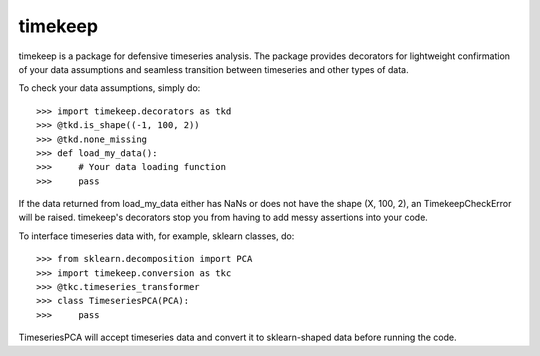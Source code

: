 timekeep
--------

timekeep is a package for defensive timeseries analysis. The package provides decorators for
lightweight confirmation of your data assumptions and seamless transition between timeseries and
other types of data.

To check your data assumptions, simply do::

    >>> import timekeep.decorators as tkd
    >>> @tkd.is_shape((-1, 100, 2))
    >>> @tkd.none_missing
    >>> def load_my_data():
    >>>     # Your data loading function
    >>>     pass

If the data returned from load_my_data either has NaNs or does not have the shape
(X, 100, 2), an TimekeepCheckError will be raised. timekeep's decorators stop you
from having to add messy assertions into your code.

To interface timeseries data with, for example, sklearn classes, do::

    >>> from sklearn.decomposition import PCA
    >>> import timekeep.conversion as tkc
    >>> @tkc.timeseries_transformer
    >>> class TimeseriesPCA(PCA):
    >>>     pass

TimeseriesPCA will accept timeseries data and convert it to sklearn-shaped data
before running the code.